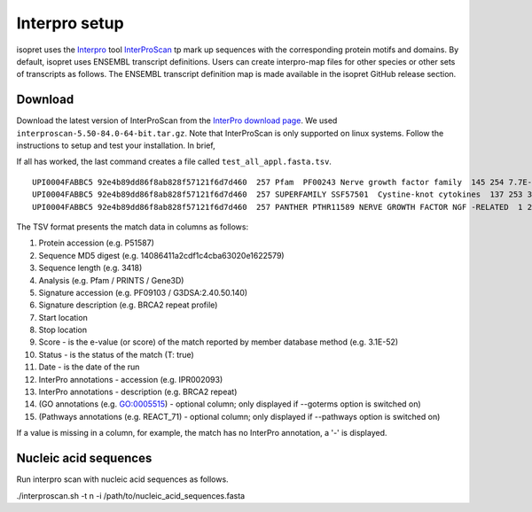 .. _rstinterpro:

Interpro setup
==============

isopret uses the `Interpro <https://www.ebi.ac.uk/interpro/>`_ tool
`InterProScan <https://interproscan-docs.readthedocs.io/en/latest/index.html>`_ tp mark up sequences with the
corresponding protein motifs and domains. By default, isopret uses ENSEMBL transcript definitions. Users can
create interpro-map files for other species or other sets of transcripts as follows. The ENSEMBL transcript definition
map is made available in the isopret GitHub release section.


Download
~~~~~~~~

Download the latest version of InterProScan from the `InterPro download page <http://www.ebi.ac.uk/interpro/download/>`_.
We used ``interproscan-5.50-84.0-64-bit.tar.gz``. Note that InterProScan is only supported on linux systems. Follow
the instructions to setup and test your installation. In brief,

.. code-block:: bash
  :linenos:

  cd interproscan-5.50-84.0/
  ./interproscan.sh
  python3 initial_setup.py # not needed if above line completes
  ./interproscan.sh -i test_all_appl.fasta tsv -dp  # does an analysis

If all has worked, the last command creates a file called ``test_all_appl.fasta.tsv``.

::

    UPI0004FABBC5 92e4b89dd86f8ab828f57121f6d7d460  257 Pfam  PF00243 Nerve growth factor family  145 254 7.7E-52 T 19-02-2021  IPR002072 Nerve growth factor-related
    UPI0004FABBC5 92e4b89dd86f8ab828f57121f6d7d460  257 SUPERFAMILY SSF57501  Cystine-knot cytokines  137 253 3.76E-51  T 19-02-2021  IPR029034 Cystine-knot cytokine
    UPI0004FABBC5 92e4b89dd86f8ab828f57121f6d7d460  257 PANTHER PTHR11589 NERVE GROWTH FACTOR NGF -RELATED  1 257 5.6E-150  T   19-02-2021  IPR020408 Nerve growth factor-like


The TSV format presents the match data in columns as follows:

1.  Protein accession (e.g. P51587)
2.  Sequence MD5 digest (e.g. 14086411a2cdf1c4cba63020e1622579)
3.  Sequence length (e.g. 3418)
4.  Analysis (e.g. Pfam / PRINTS / Gene3D)
5.  Signature accession (e.g. PF09103 / G3DSA:2.40.50.140)
6.  Signature description (e.g. BRCA2 repeat profile)
7.  Start location
8.  Stop location
9.  Score - is the e-value (or score) of the match reported by member
    database method (e.g. 3.1E-52)
10. Status - is the status of the match (T: true)
11. Date - is the date of the run
12. InterPro annotations - accession (e.g. IPR002093)
13. InterPro annotations - description (e.g. BRCA2 repeat)
14. (GO annotations (e.g. GO:0005515) - optional column; only displayed
    if --goterms option is switched on)
15. (Pathways annotations (e.g. REACT\_71) - optional column; only
    displayed if --pathways option is switched on)

If a value is missing in a column, for example, the match has no InterPro annotation, a '-' is displayed.


Nucleic acid sequences
~~~~~~~~~~~~~~~~~~~~~~
Run interpro scan with nucleic acid sequences as follows.

.. code-block:: bash
  :linenos:
./interproscan.sh -t n -i /path/to/nucleic_acid_sequences.fasta